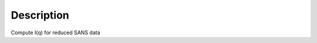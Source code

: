.. algorithm::

.. summary::

.. alias::

.. properties::

Description
-----------

Compute I(q) for reduced SANS data

.. algm_categories::
